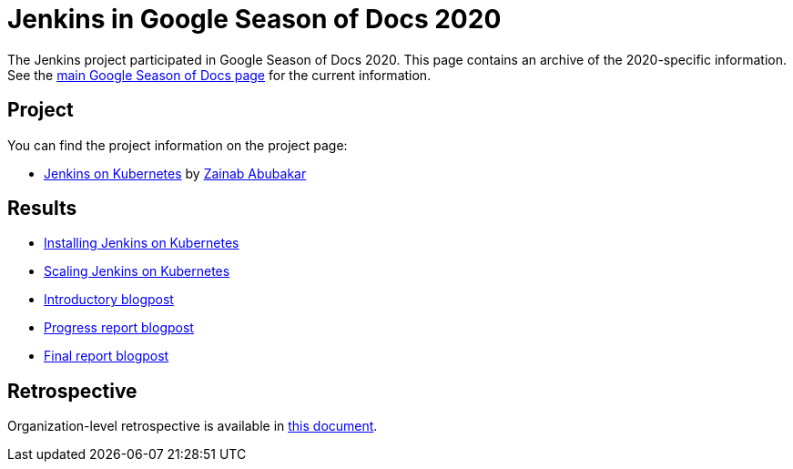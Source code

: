 = Jenkins in Google Season of Docs 2020

The Jenkins project participated in Google Season of Docs 2020.
This page contains an archive of the 2020-specific information.
See the xref:sigs:docs:gsod/2020/index.adoc[main Google Season of Docs page] for the current information.

== Project

You can find the project information on the project page:

* xref:projects:other:document-jenkins-on-kubernetes.adoc[Jenkins on Kubernetes] by link:/blog/authors/zaycodes[Zainab Abubakar]

== Results

* xref:user-docs:installing-jenkins:kubernetes.adoc[Installing Jenkins on Kubernetes]
* xref:user-docs:scaling:scaling-jenkins-on-kubernetes.adoc[Scaling Jenkins on Kubernetes]
* link:/blog/2020/09/25/document-jenkins-on-kubernetes-introduction/[Introductory blogpost]
* link:/blog/2020/11/05/installing-jenkins-on-kubernetes/[Progress report blogpost]
* link:/blog/2020/12/04/gsod-project-report/[Final report blogpost]

== Retrospective

Organization-level retrospective is available in link:https://docs.google.com/document/d/1FP9H-UVFbqiJpCzTIE82X1aFQb3VQl19fK6jTXZ4xuk/edit[this document].
